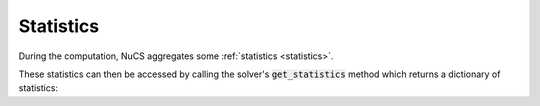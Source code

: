 ##########
Statistics
##########

During the computation, NuCS aggregates some :ref:`statistics <statistics>`.

These statistics can then be accessed by calling the solver's :code:`get_statistics` method which returns a dictionary of statistics:

.. code-block:: python
   :linenos:

   print(solver.get_statistics())

